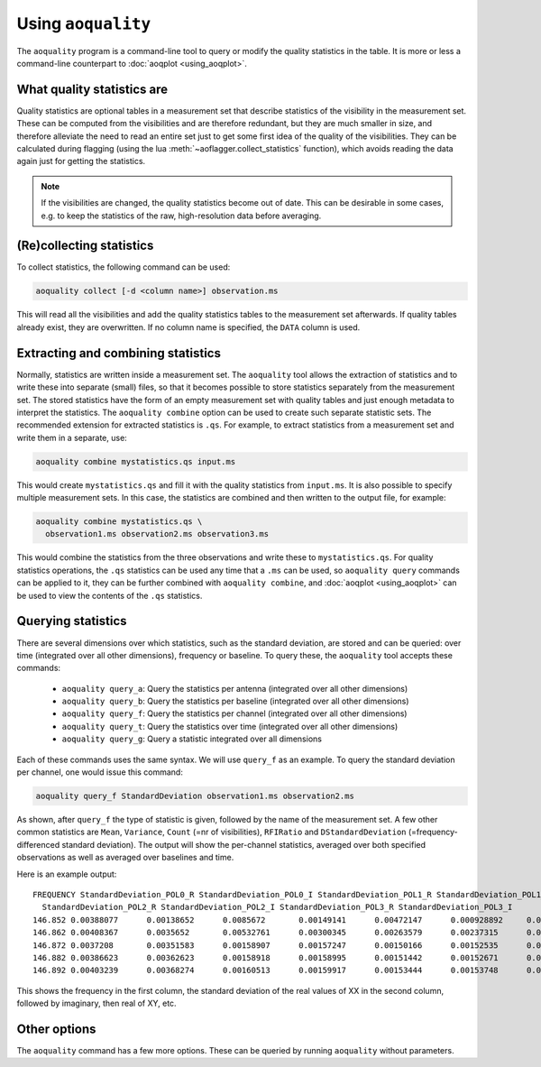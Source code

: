 Using ``aoquality``
===================

The ``aoquality`` program is a command-line tool to query or modify the quality statistics in the table. It is more or less a command-line counterpart to :doc:`aoqplot <using_aoqplot>`.

What quality statistics are
---------------------------

.. default-domain:: lua

Quality statistics are optional tables in a measurement set that describe statistics of the visibility in the measurement set. These can be computed from the visibilities and are therefore redundant, but they are much smaller in size, and therefore alleviate the need to read an entire set just to get some first idea of the quality of the visibilities. They can be calculated during flagging (using the lua :meth:`~aoflagger.collect_statistics` function), which avoids reading the data again just for getting the statistics.

.. note::
    If the visibilities are changed, the quality statistics become out of date. This can be desirable in some cases, e.g. to keep the statistics of the raw, high-resolution data before averaging.

(Re)collecting statistics
-------------------------

To collect statistics, the following command can be used:

.. code-block:: bash

    aoquality collect [-d <column name>] observation.ms
    
This will read all the visibilities and add the quality statistics tables to the measurement set afterwards. If quality tables already exist, they are overwritten. If no column name is specified, the ``DATA`` column is used.

Extracting and combining statistics
-----------------------------------

Normally, statistics are written inside a measurement set. The ``aoquality`` tool allows the extraction of statistics and to write these into separate (small) files, so that it becomes possible to store statistics separately from the measurement set. The stored statistics have the form of an empty measurement set with quality tables and just enough metadata to interpret the statistics. The ``aoquality combine`` option can be used to create such separate statistic sets. The recommended extension for extracted statistics is ``.qs``. For example, to extract statistics from a measurement set and write them in a separate, use:

.. code-block:: bash

    aoquality combine mystatistics.qs input.ms

This would create ``mystatistics.qs`` and fill it with the quality statistics from ``input.ms``. It is also possible to specify multiple measurement sets. In this case, the statistics are combined and then written to the output file, for example:

.. code-block:: bash

    aoquality combine mystatistics.qs \
      observation1.ms observation2.ms observation3.ms

This would combine the statistics from the three observations and write these to ``mystatistics.qs``. For quality statistics operations, the ``.qs`` statistics can be used any time that a ``.ms`` can be used, so ``aoquality query`` commands can be applied to it, they can be further combined with ``aoquality combine``, and :doc:`aoqplot <using_aoqplot>` can be used to view the contents of the ``.qs`` statistics.

Querying statistics
-------------------

There are several dimensions over which statistics, such as the standard deviation, are stored and can be queried: over time (integrated over all other dimensions), frequency or baseline. To query these, the ``aoquality`` tool accepts these commands:

  * ``aoquality query_a``: Query the statistics per antenna (integrated over all other dimensions)
  * ``aoquality query_b``: Query the statistics per baseline (integrated over all other dimensions)
  * ``aoquality query_f``: Query the statistics per channel (integrated over all other dimensions)
  * ``aoquality query_t``: Query the statistics over time (integrated over all other dimensions)
  * ``aoquality query_g``: Query a statistic integrated over all dimensions
  
Each of these commands uses the same syntax. We will use ``query_f`` as an example. To query the standard deviation per channel, one would issue this command:

.. code-block:: bash

    aoquality query_f StandardDeviation observation1.ms observation2.ms
    
As shown, after ``query_f`` the type of statistic is given, followed by the name of the measurement set. A few other common statistics are ``Mean``, ``Variance``, ``Count`` (=nr of visibilities), ``RFIRatio`` and ``DStandardDeviation`` (=frequency-differenced standard deviation). The output will show the per-channel statistics, averaged over both specified observations as well as averaged over baselines and time.

Here is an example output::

  FREQUENCY StandardDeviation_POL0_R StandardDeviation_POL0_I StandardDeviation_POL1_R StandardDeviation_POL1_I \
    StandardDeviation_POL2_R StandardDeviation_POL2_I StandardDeviation_POL3_R StandardDeviation_POL3_I
  146.852 0.00388077      0.00138652      0.0085672       0.00149141      0.00472147      0.000928892     0.00356818      0.00108439
  146.862 0.00408367      0.0035652       0.00532761      0.00300345      0.00263579      0.00237315      0.00415023      0.00305888
  146.872 0.0037208       0.00351583      0.00158907      0.00157247      0.00150166      0.00152535      0.00399859      0.00298128
  146.882 0.00386623      0.00362623      0.00158918      0.00158995      0.00151442      0.00152671      0.00409885      0.00304795
  146.892 0.00403239      0.00368274      0.00160513      0.00159917      0.00153444      0.00153748      0.00416647      0.00306265

This shows the frequency in the first column, the standard deviation of the real values of XX in the second column, followed by imaginary, then real of XY, etc.
  
Other options
-------------

The ``aoquality`` command has a few more options. These can be queried by running ``aoquality`` without parameters.

